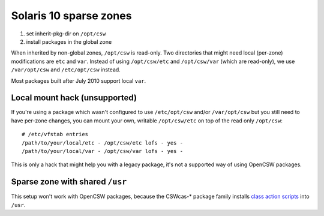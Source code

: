-----------------------
Solaris 10 sparse zones
-----------------------

1. set inherit-pkg-dir on ``/opt/csw``
2. install packages in the global zone

When inherited by non-global zones, ``/opt/csw`` is read-only.  Two directories
that might need local (per-zone) modifications are ``etc`` and ``var``.
Instead of using ``/opt/csw/etc`` and ``/opt/csw/var`` (which are read-only),
we use ``/var/opt/csw`` and ``/etc/opt/csw`` instead.

Most packages built after July 2010 support local ``var``.


Local mount hack (unsupported)
------------------------------

If you're using a package which wasn't configured to use ``/etc/opt/csw``
and/or ``/var/opt/csw`` but you still need to have per-zone changes, you can
mount your own, writable ``/opt/csw/etc`` on top of the read only ``/opt/csw``::

  # /etc/vfstab entries
  /path/to/your/local/etc - /opt/csw/etc lofs - yes -
  /path/to/your/local/var - /opt/csw/var lofs - yes -

This is only a hack that might help you with a legacy package, it's not a
supported way of using OpenCSW packages.

Sparse zone with shared ``/usr``
--------------------------------

This setup won't work with OpenCSW packages, because the CSWcas-* package
family installs `class action scripts`_ into ``/usr``.

.. _class action scripts:
   http://wiki.opencsw.org/cswclassutils-package
